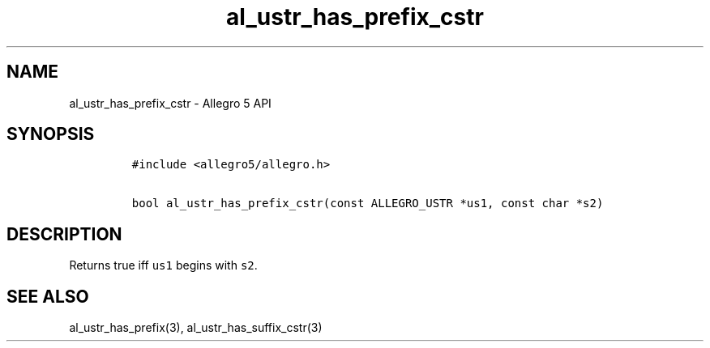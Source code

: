 .\" Automatically generated by Pandoc 3.1.3
.\"
.\" Define V font for inline verbatim, using C font in formats
.\" that render this, and otherwise B font.
.ie "\f[CB]x\f[]"x" \{\
. ftr V B
. ftr VI BI
. ftr VB B
. ftr VBI BI
.\}
.el \{\
. ftr V CR
. ftr VI CI
. ftr VB CB
. ftr VBI CBI
.\}
.TH "al_ustr_has_prefix_cstr" "3" "" "Allegro reference manual" ""
.hy
.SH NAME
.PP
al_ustr_has_prefix_cstr - Allegro 5 API
.SH SYNOPSIS
.IP
.nf
\f[C]
#include <allegro5/allegro.h>

bool al_ustr_has_prefix_cstr(const ALLEGRO_USTR *us1, const char *s2)
\f[R]
.fi
.SH DESCRIPTION
.PP
Returns true iff \f[V]us1\f[R] begins with \f[V]s2\f[R].
.SH SEE ALSO
.PP
al_ustr_has_prefix(3), al_ustr_has_suffix_cstr(3)
